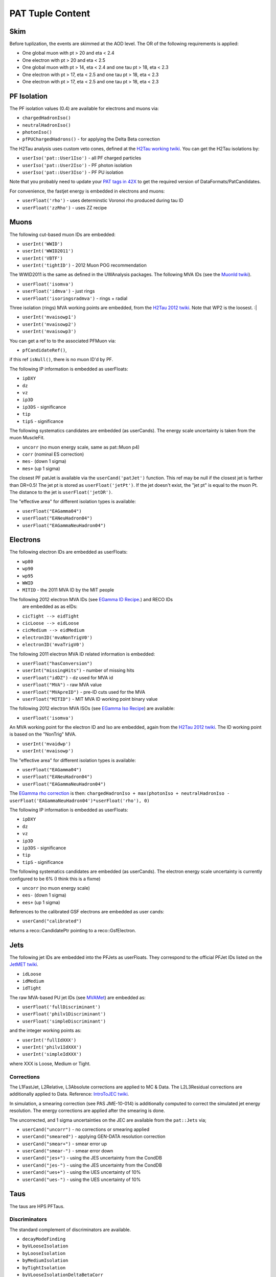 PAT Tuple Content
=================

Skim
----

Before tuplization, the events are skimmed at the AOD level.  The OR of the
following requirements is applied:

* One global muon with pt > 20 and eta < 2.4
* One electron with pt > 20 and eta < 2.5
* One global muon with pt > 14, eta < 2.4 and one tau pt > 18, eta < 2.3
* One electron with pt > 17, eta < 2.5 and one tau pt > 18, eta < 2.3
* One electron with pt > 17, eta < 2.5 and one tau pt > 18, eta < 2.3

PF Isolation
------------

The PF isolation values (0.4) are available for electrons and muons via:

* ``chargedHadronIso()``
* ``neutralHadronIso()``
* ``photonIso()``
* ``pfPUChargedHadrons()`` - for applying the Delta Beta correction

The H2Tau analysis uses custom veto cones, defined at the `H2Tau working twiki`_.  
You can get the H2Tau isolations by:

.. _H2Tau working twiki: https://twiki.cern.ch/twiki/bin/view/CMS/HiggsToTauTauWorking2012 

* ``userIso('pat::User1Iso')`` - all PF charged particles 
* ``userIso('pat::User2Iso')`` - PF photon isolation
* ``userIso('pat::User3Iso')`` - PF PU isolation

Note that you probably need to update your `PAT tags in 42X`_ to get the
required version of DataFormats/PatCandidates.

.. _PAT tags in 42X: https://twiki.cern.ch/twiki/bin/view/CMSPublic/SWGuidePATReleaseNotes42X#V08_06_55

For convenience, the fastjet energy is embedded in electrons and muons:

* ``userFloat('rho')``  - uses determinstic Voronoi rho produced during tau ID
* ``userFloat('zzRho')`` - uses ZZ recipe

Muons
-----

The following cut-based muon IDs are embedded:

* ``userInt('WWID')``
* ``userInt('WWID2011')``
* ``userInt('VBTF')``
* ``userInt('tightID')`` - 2012 Muon POG recommendation

The WWID2011 is the same as defined in the UWAnalysis packages.  The following
MVA IDs (see the `MuonId twiki`_).

.. _MuonId twiki: https://twiki.cern.ch/twiki/bin/viewauth/CMS/MultivariateMuonSelection


* ``userFloat('isomva')``
* ``userFloat('idmva')`` - just rings
* ``userFloat('isoringsradmva')`` - rings + radial

Three isolation (rings) MVA working points are embedded, from the `H2Tau 2012
twiki`_.  Note that WP2 is the loosest. :|

.. _H2Tau 2012 twiki: https://twiki.cern.ch/twiki/bin/view/CMS/HiggsToTauTauWorking2012#Object_ID_AN1

* ``userInt('mvaisowp1')``
* ``userInt('mvaisowp2')``
* ``userInt('mvaisowp3')``

You can get a ref to to the associated PFMuon via:

* ``pfCandidateRef()``,

if this ref ``isNull()``, there is no muon ID'd by PF.

The following IP information is embedded as userFloats: 

* ``ipDXY``
* ``dz``
* ``vz``
* ``ip3D``
* ``ip3DS`` - significance
* ``tip`` 
* ``tipS``  - significance

The following systematics candidates are embedded (as userCands).  The energy
scale uncertainty is taken from the muon MuscleFit.

* ``uncorr`` (no muon energy scale, same as pat::Muon p4)
* ``corr`` (nominal ES correction)
* ``mes-`` (down 1 sigma)
* ``mes+`` (up 1 sigma)

The closest PF patJet is available via the ``userCand('patJet')`` function.
This ref may be null if the closest jet is farther than DR=0.5!  
The jet pt is stored as ``userFloat('jetPt')``.  If the 
jet doesn't exist, the "jet pt" is equal to the muon Pt.  
The distance to the jet is ``userFloat('jetDR')``.

The "effective area" for different isolation types is available:

* ``userFloat("EAGamma04")``
* ``userFloat("EANeuHadron04")``
* ``userFloat("EAGammaNeuHadron04")``

Electrons
---------

The following electron IDs are embedded as userFloats:

* ``wp80``
* ``wp90``
* ``wp95``
* ``WWID``
* ``MITID`` - the 2011 MVA ID by the MIT people

The following 2012 electron MVA IDs (see `EGamma ID Recipe`_.) and RECO IDs
 are embedded as as eIDs:

.. _EGamma ID Recipe: https://twiki.cern.ch/twiki/bin/view/CMS/MultivariateElectronIdentification

* ``cicTight --> eidTight``
* ``cicLoose --> eidLoose``
* ``cicMedium --> eidMedium``
* ``electronID('mvaNonTrigV0')``
* ``electronID('mvaTrigV0')``

The following 2011 electron MVA ID related information is embedded:

* ``userFloat("hasConversion")``
* ``userInt("missingHits")`` - number of missing hits 
* ``userFloat("idDZ")`` - dz used for MVA id
* ``userFloat("MVA")`` - raw MVA value
* ``userFloat("MVApreID")`` - pre-ID cuts used for the MVA
* ``userFloat("MITID")`` - MIT MVA ID working point binary value

The following 2012 electron MVA ISOs (see `EGamma Iso Recipe`_) are available:

.. _EGamma Iso Recipe: https://twiki.cern.ch/twiki/bin/view/CMS/EgammaMultivariateIsoElectrons

* ``userFloat('isomva')``

An MVA working point for the electron ID and Iso are embedded, again from the `H2Tau 2012
twiki`_.   The ID working point is based on the "NonTrig" MVA.

.. _H2Tau 2012 twiki: https://twiki.cern.ch/twiki/bin/view/CMS/HiggsToTauTauWorking2012#Object_ID_AN1

* ``userInt('mvaidwp')``
* ``userInt('mvaisowp')``

The "effective area" for different isolation types is available:

* ``userFloat("EAGamma04")``
* ``userFloat("EANeuHadron04")``
* ``userFloat("EAGammaNeuHadron04")``

The `EGamma rho correction`_ is then: ``chargedHadronIso + max(photonIso + neutralHadronIso - userFloat('EAGammaNeuHadron04')*userFloat('rho'), 0)``

.. _EGamma rho correction: https://twiki.cern.ch/twiki/bin/view/CMS/EgammaEARhoCorrection

The following IP information is embedded as userFloats: 

* ``ipDXY``
* ``dz``
* ``vz``
* ``ip3D``
* ``ip3DS`` - significance
* ``tip`` 
* ``tipS``  - significance

The following systematics candidates are embedded (as userCands).  The electron
energy scale uncertainty is currently configured to be 6% (I think this is a
fixme)

* ``uncorr`` (no muon energy scale)
* ``ees-`` (down 1 sigma)
* ``ees+`` (up 1 sigma)

References to the calibrated GSF electrons are embedded as user cands:  

* ``userCand("calibrated")``

returns a reco::CandidatePtr pointing to a reco::GsfElectron.

Jets
----

The following jet IDs are embedded into the PFJets as userFloats.
They correspond to the official PFJet IDs listed on the `JetMET twiki`_.

.. _JetMET twiki: https://twiki.cern.ch/twiki/bin/view/CMS/JetID

* ``idLoose``
* ``idMedium``
* ``idTight``

The raw MVA-based PU jet IDs (see `MVAMet`_) are embedded as:

.. _MVAMet: https://twiki.cern.ch/twiki/bin/view/CMS/MVAMet

* ``userFloat('fullDiscriminant')``
* ``userFloat('philv1Discriminant')``
* ``userFloat('simpleDiscriminant')``

and the integer working points as:

* ``userInt('fullIdXXX')``
* ``userInt('philv1IdXXX')``
* ``userInt('simpleIdXXX')``

where XXX is Loose, Medium or Tight.


Corrections
'''''''''''

The L1FastJet, L2Relative, L3Absolute corrections are applied to MC & Data.  The
L2L3Residual corrections are additionally applied to Data. Reference:
`IntroToJEC twiki`_.  

In simulation, a smearing correction (see PAS JME-10-014)
is additionally computed to correct the simulated jet energy resolution.
The energy corrections are applied after the smearing is done.

.. _IntroToJEC twiki: https://twiki.cern.ch/twiki/bin/view/CMS/IntroToJEC

The uncorrected, and 1 sigma uncertainties on the JEC are available from the
``pat::Jets`` via;

* ``userCand("uncorr")`` - no corrections or smearing applied
* ``userCand("smeared")`` - applying GEN-DATA resolution correction
* ``userCand("smear+")`` - smear error up
* ``userCand("smear-")`` - smear error down
* ``userCand("jes+")`` - using the JES uncertainty from the CondDB
* ``userCand("jes-")`` - using the JES uncertainty from the CondDB
* ``userCand("ues+")`` - using the UES uncertainty of 10%
* ``userCand("ues-")`` - using the UES uncertainty of 10%

Taus
----

The taus are HPS PFTaus.

Discriminators
''''''''''''''
The standard complement of discriminators are available.

* ``decayModeFinding``
* ``byVLooseIsolation``
* ``byLooseIsolation``
* ``byMediumIsolation``
* ``byTightIsolation``
* ``byVLooseIsolationDeltaBetaCorr``
* ``byLooseIsolationDeltaBetaCorr``
* ``byMediumIsolationDeltaBetaCorr``
* ``byTightIsolationDeltaBetaCorr``
* ``byVLooseCombinedIsolationDeltaBetaCorr``
* ``byLooseCombinedIsolationDeltaBetaCorr``
* ``byMediumCombinedIsolationDeltaBetaCorr``
* ``byTightCombinedIsolationDeltaBetaCorr``
* ``againstElectronLoose``
* ``againstElectronMedium``
* ``againstElectronTight``
* ``againstElectronMVA``
* ``againstMuonLoose``
* ``againstMuonMedium``
* ``againstMuonTight``

The seed jets are available via the ``userCand('patJet')`` function.
The corrected jet pt is stored as ``userFloat('jetPt')``.  This always exists,
as taus are seeded by jets.

The following IP information is embedded as userFloats: 

* ``ipDXY``
* ``dz``
* ``vz``
* ``ip3D``
* ``ip3DS`` - significance
* ``tip`` 
* ``tipS``  - significance

The following systematics candidates are embedded (as userCands).  The tau
energy scale uncertainty is currently configured to be 3% 

* ``uncorr`` (no tau energy scale)
* ``tes-`` (down 1 sigma)
* ``tes+`` (up 1 sigma)

Information regarding the tau preselection (used in the TNP measurement is
added) - note these quantities refer to the PFJet, *not* the tau:

* ``userCand("leadPFCH")`` - ref to leading PF CH in *jet* (dropped in output)
* ``userInt("ps_ldTrk")`` - the lead PF CH exists
* ``userFloat("ps_ldTrkPt")`` - lead PF CH pT
* ``userFloat("ps_ldTrkQ")`` - lead PF CH charge
* ``userFloat("ps_lsPFIsoPt")`` - loose isolation pT sum
* ``userFloat("ps_elMVA")`` - electron MVA value for lead PFCH
* ``userFloat("ps_drMuon")`` - Delta R to nearest pat::Muon
* ``userFloat("numTracks")`` - number of tracks in jet
* ``userInt("ps_crk_nom")`` - is in ECAL crack


MET
---

The following four-vector systematics are embedded as userCands:

* ``userCand("type1")`` - Type 1 correct MET (jets only)
* ``userCand("mes+")`` - Muon scale uncertainty
* ``userCand("tes+")`` - Tau scale uncertainty
* ``userCand("jes+")`` - Jet scale uncertainty
* ``userCand("ues+")`` - Unclustered energy scale uncertainty

Charge conjugation is implied.

